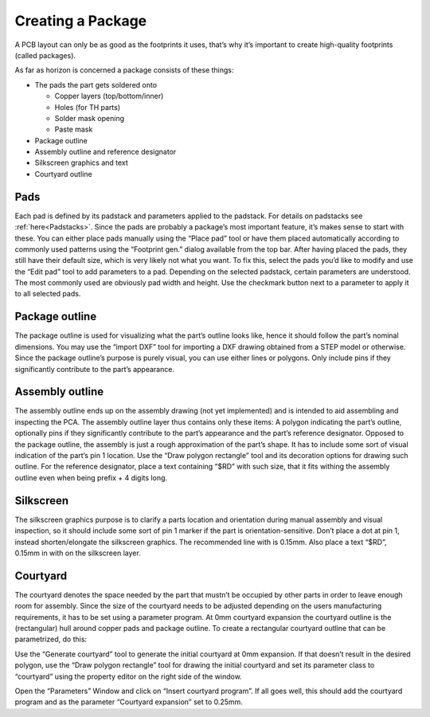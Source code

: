 .. |~| unicode:: 0xA0 
   :trim:

Creating a Package
===================


A PCB layout can only be as good as the footprints it uses, that’s why
it’s important to create high-quality footprints (called packages).

As far as horizon is concerned a package consists of these things:

-  The pads the part gets soldered onto

   -  Copper layers (top/bottom/inner)
   -  Holes (for TH parts)
   -  Solder mask opening
   -  Paste mask

-  Package outline
-  Assembly outline and reference designator
-  Silkscreen graphics and text
-  Courtyard outline

Pads
----

Each pad is defined by its padstack and parameters applied to the
padstack. For details on padstacks see :ref:`here<Padstacks>`. Since the
pads are probably a package’s most important feature, it’s makes sense
to start with these. You can either place pads manually using the “Place
pad” tool or have them placed automatically according to commonly used
patterns using the “Footprint gen.” dialog available from the top bar.
After having placed the pads, they still have their default size, which
is very likely not what you want. To fix this, select the pads you’d
like to modify and use the “Edit pad” tool to add parameters to a pad.
Depending on the selected padstack, certain parameters are understood.
The most commonly used are obviously pad width and height. Use the
checkmark button next to a parameter to apply it to all selected pads.

Package outline
---------------

The package outline is used for visualizing what the part’s outline
looks like, hence it should follow the part’s nominal dimensions. You
may use the “import DXF” tool for importing a DXF drawing obtained from
a STEP model or otherwise. Since the package outline’s purpose is purely
visual, you can use either lines or polygons. Only include pins if they
significantly contribute to the part’s appearance.

Assembly outline
----------------

The assembly outline ends up on the assembly drawing (not yet
implemented) and is intended to aid assembling and inspecting the PCA.
The assembly outline layer thus contains only these items: A polygon
indicating the part’s outline, optionally pins if they significantly
contribute to the part’s appearance and the part’s reference designator.
Opposed to the package outline, the assembly is just a rough
approximation of the part’s shape. It has to include some sort of visual
indication of the part’s pin 1 location. Use the “Draw polygon
rectangle” tool and its decoration options for drawing such outline. For
the reference designator, place a text containing “$RD” with such size,
that it fits withing the assembly outline even when being prefix + 4
digits long.

Silkscreen
----------

The silkscreen graphics purpose is to clarify a parts location and
orientation during manual assembly and visual inspection, so it should
include some sort of pin 1 marker if the part is orientation-sensitive.
Don’t place a dot at pin 1, instead shorten/elongate the silkscreen
graphics. The recommended line with is 0.15mm. Also place a text “$RD”,
0.15mm in with on the silkscreen layer.

Courtyard
---------

The courtyard denotes the space needed by the part that mustn’t be
occupied by other parts in order to leave enough room for assembly.
Since the size of the courtyard needs to be adjusted depending on the
users manufacturing requirements, it has to be set using a parameter
program. At 0mm courtyard expansion the courtyard outline is the
(rectangular) hull around copper pads and package outline. To create a
rectangular courtyard outline that can be parametrized, do this:

Use the “Generate courtyard” tool to generate the initial courtyard at
0mm expansion. If that doesn’t result in the desired polygon, use the
“Draw polygon rectangle” tool for drawing the initial courtyard and set
its parameter class to “courtyard” using the property editor on the
right side of the window.

Open the “Parameters” Window and click on “Insert courtyard program”. If
all goes well, this should add the courtyard program and as the
parameter “Courtyard expansion” set to 0.25mm.
